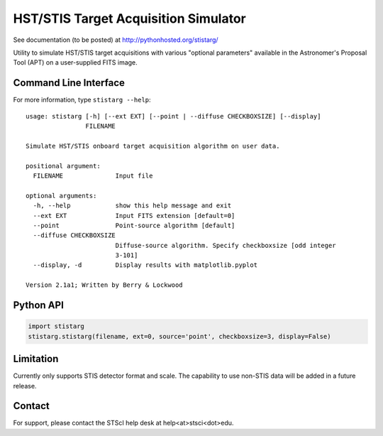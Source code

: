 HST/STIS Target Acquisition Simulator
=====================================

See documentation (to be posted) at http://pythonhosted.org/stistarg/

Utility to simulate HST/STIS target acquisitions with various "optional parameters" 
available in the Astronomer's Proposal Tool (APT) on a user-supplied FITS image.

.. image:: https://travis-ci.org/spacetelescope/stistarg.svg?branch=master
    :target: https://travis-ci.org/spacetelescope/stistarg

Command Line Interface
----------------------

For more information, type ``stistarg --help``::
  
  usage: stistarg [-h] [--ext EXT] [--point | --diffuse CHECKBOXSIZE] [--display]
                  FILENAME
  
  Simulate HST/STIS onboard target acquisition algorithm on user data.
  
  positional argument:
    FILENAME              Input file
  
  optional arguments:
    -h, --help            show this help message and exit
    --ext EXT             Input FITS extension [default=0]
    --point               Point-source algorithm [default]
    --diffuse CHECKBOXSIZE
                          Diffuse-source algorithm. Specify checkboxsize [odd integer 
                          3-101]
    --display, -d         Display results with matplotlib.pyplot
  
  Version 2.1a1; Written by Berry & Lockwood


Python API
----------

.. code-block:: python

  import stistarg
  stistarg.stistarg(filename, ext=0, source='point', checkboxsize=3, display=False)


Limitation
----------

Currently only supports STIS detector format and scale.  The capability to use non-STIS 
data will be added in a future release.


Contact
-------

For support, please contact the STScI help desk at help<at>stsci<dot>edu.

